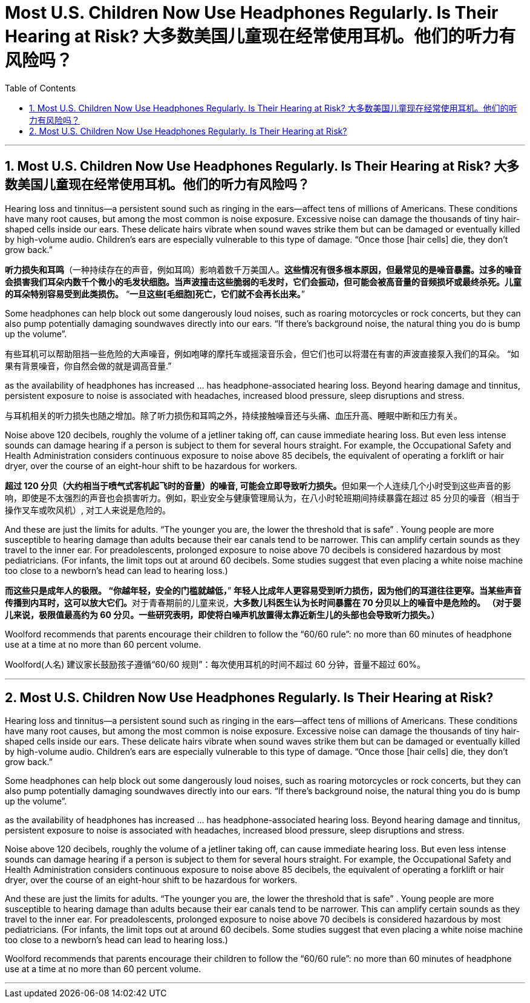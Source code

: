
= Most U.S. Children Now Use Headphones Regularly. Is Their Hearing at Risk? 大多数美国儿童现在经常使用耳机。他们的听力有风险吗？
:toc: left
:toclevels: 3
:sectnums:
:stylesheet: ../myAdocCss.css

'''



== Most U.S. Children Now Use Headphones Regularly. Is Their Hearing at Risk? 大多数美国儿童现在经常使用耳机。他们的听力有风险吗？



Hearing loss and tinnitus—a persistent sound such as ringing in the ears—affect tens of millions of Americans. These conditions have many root causes, but among the most common is noise exposure. Excessive noise can damage the thousands of tiny hair-shaped cells inside our ears. These delicate hairs vibrate when sound waves strike them but can be damaged or eventually killed by high-volume audio. Children’s ears are especially vulnerable to this type of damage. “Once those [hair cells] die, they don’t grow back.”

[.my2]
*听力损失和耳鸣*（一种持续存在的声音，例如耳鸣）影响着数千万美国人。**这些情况有很多根本原因，但最常见的是噪音暴露。过多的噪音会损害我们耳朵内数千个微小的毛发状细胞。当声波撞击这些脆弱的毛发时，它们会振动，但可能会被高音量的音频损坏或最终杀死。儿童的耳朵特别容易受到此类损伤。** “*一旦这些[毛细胞]死亡，它们就不会再长出来。*”

Some headphones can help block out some dangerously loud noises, such as roaring motorcycles or rock concerts, but they can also pump potentially damaging soundwaves directly into our ears. “If there’s background noise, the natural thing you do is bump up the volume”.

[.my2]
有些耳机可以帮助阻挡一些危险的大声噪音，例如咆哮的摩托车或摇滚音乐会，但它们也可以将潜在有害的声波直接泵入我们的耳朵。 “如果有背景噪音，你自然会做的就是调高音量.”

as the availability of headphones has increased ... has headphone-associated hearing loss. Beyond hearing damage and tinnitus, persistent exposure to noise is associated with headaches, increased blood pressure, sleep disruptions and stress.


[.my2]
与耳机相关的听力损失也随之增加。除了听力损伤和耳鸣之外，持续接触噪音还与头痛、血压升高、睡眠中断和压力有关。

Noise above 120 decibels, roughly the volume of a jetliner taking off, can cause immediate hearing loss. But even less intense sounds can damage hearing if a person is subject to them for several hours straight. For example, the Occupational Safety and Health Administration considers continuous exposure to noise above 85 decibels, the equivalent of operating a forklift or hair dryer, over the course of an eight-hour shift to be hazardous for workers.

[.my2]
**超过 120 分贝（大约相当于喷气式客机起飞时的音量）的噪音, 可能会立即导致听力损失。**但如果一个人连续几个小时受到这些声音的影响，即使是不太强烈的声音也会损害听力。例如，职业安全与健康管理局认为，在八小时轮班期间持续暴露在超过 85 分贝的噪音（相当于操作叉车或吹风机）, 对工人来说是危险的。

And these are just the limits for adults. “The younger you are, the lower the threshold that is safe” . Young people are more susceptible to hearing damage than adults because their ear canals tend to be narrower. This can amplify certain sounds as they travel to the inner ear. For preadolescents, prolonged exposure to noise above 70 decibels is considered hazardous by most pediatricians. (For infants, the limit tops out at around 60 decibels. Some studies suggest that even placing a white noise machine too close to a newborn’s head can lead to hearing loss.)

[.my2]
*而这些只是成年人的极限。 “你越年轻，安全的门槛就越低，*” **年轻人比成年人更容易受到听力损伤，因为他们的耳道往往更窄。当某些声音传播到内耳时，这可以放大它们。**对于青春期前的儿童来说，*大多数儿科医生认为长时间暴露在 70 分贝以上的噪音中是危险的。 （对于婴儿来说，极限值最高约为 60 分贝。一些研究表明，即使将白噪声机放置得太靠近新生儿的头部也会导致听力损失。）*

Woolford recommends that parents encourage their children to follow the “60/60 rule”: no more than 60 minutes of headphone use at a time at no more than 60 percent volume.

[.my2]
Woolford(人名) 建议家长鼓励孩子遵循“60/60 规则”：每次使用耳机的时间不超过 60 分钟，音量不超过 60%。







'''

== Most U.S. Children Now Use Headphones Regularly. Is Their Hearing at Risk?



Hearing loss and tinnitus—a persistent sound such as ringing in the ears—affect tens of millions of Americans. These conditions have many root causes, but among the most common is noise exposure. Excessive noise can damage the thousands of tiny hair-shaped cells inside our ears. These delicate hairs vibrate when sound waves strike them but can be damaged or eventually killed by high-volume audio. Children’s ears are especially vulnerable to this type of damage. “Once those [hair cells] die, they don’t grow back.”



Some headphones can help block out some dangerously loud noises, such as roaring motorcycles or rock concerts, but they can also pump potentially damaging soundwaves directly into our ears. “If there’s background noise, the natural thing you do is bump up the volume”.



as the availability of headphones has increased ... has headphone-associated hearing loss. Beyond hearing damage and tinnitus, persistent exposure to noise is associated with headaches, increased blood pressure, sleep disruptions and stress.


Noise above 120 decibels, roughly the volume of a jetliner taking off, can cause immediate hearing loss. But even less intense sounds can damage hearing if a person is subject to them for several hours straight. For example, the Occupational Safety and Health Administration considers continuous exposure to noise above 85 decibels, the equivalent of operating a forklift or hair dryer, over the course of an eight-hour shift to be hazardous for workers.


And these are just the limits for adults. “The younger you are, the lower the threshold that is safe” . Young people are more susceptible to hearing damage than adults because their ear canals tend to be narrower. This can amplify certain sounds as they travel to the inner ear. For preadolescents, prolonged exposure to noise above 70 decibels is considered hazardous by most pediatricians. (For infants, the limit tops out at around 60 decibels. Some studies suggest that even placing a white noise machine too close to a newborn’s head can lead to hearing loss.)


Woolford recommends that parents encourage their children to follow the “60/60 rule”: no more than 60 minutes of headphone use at a time at no more than 60 percent volume.


'''
